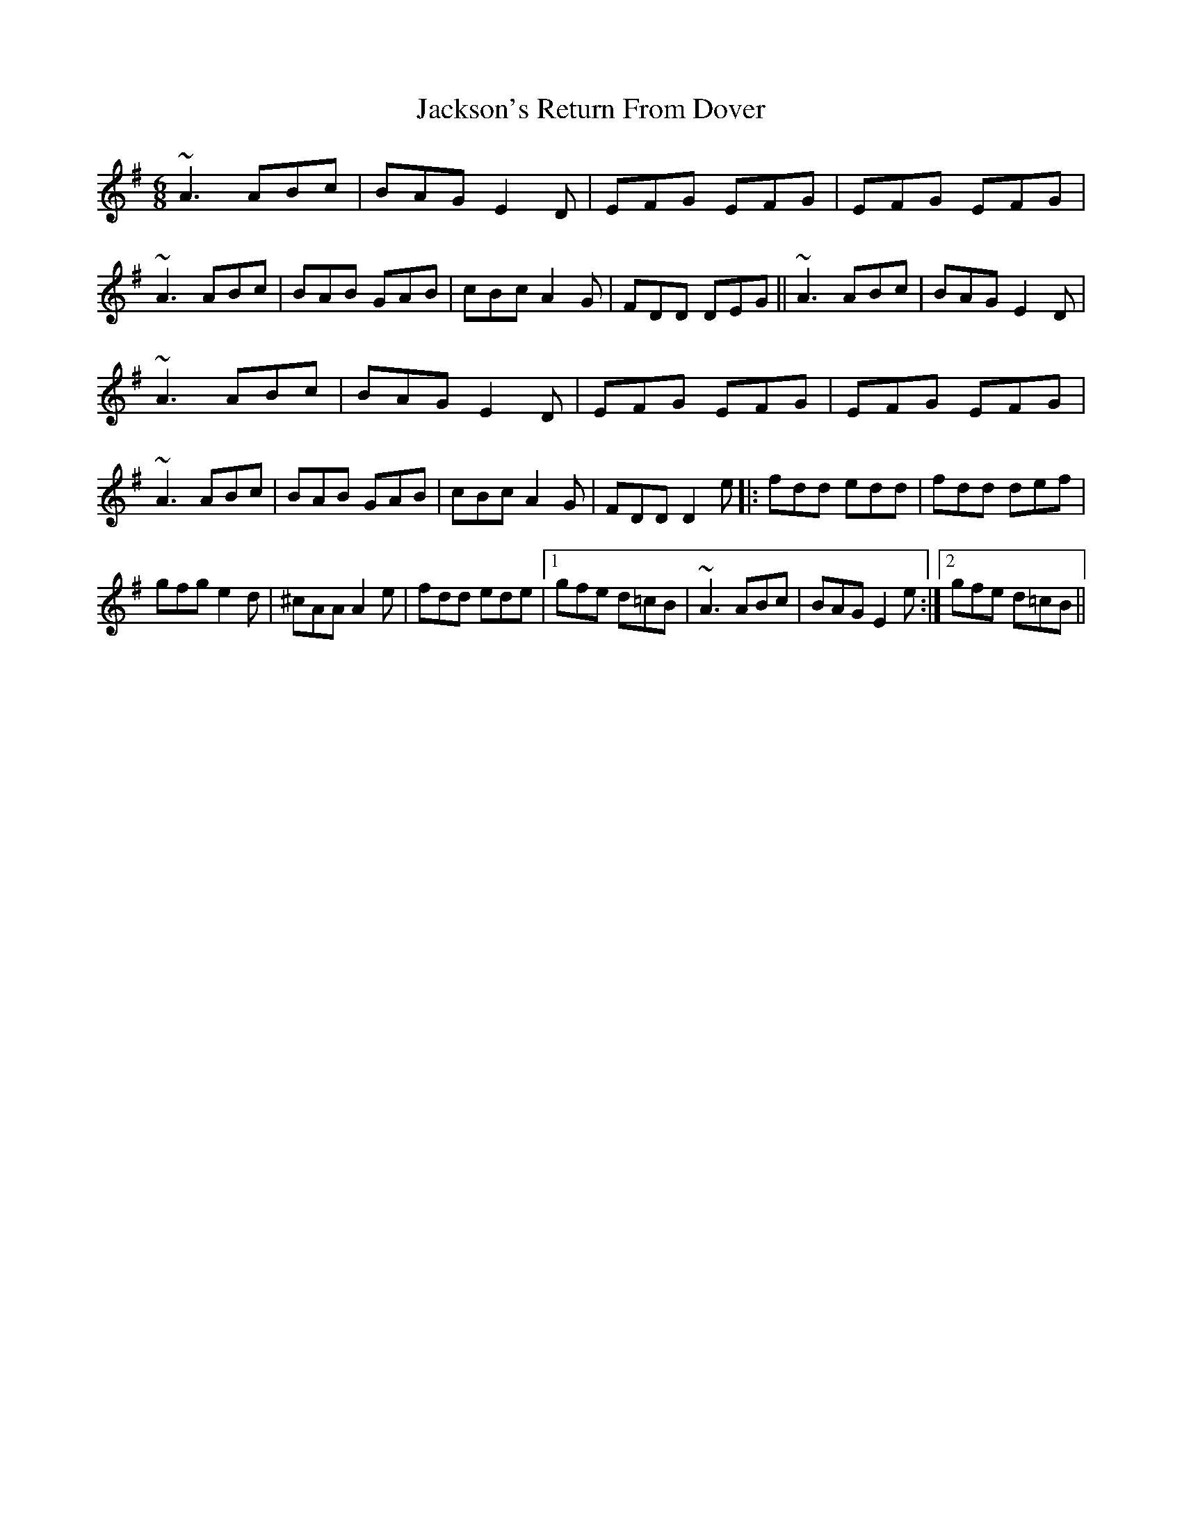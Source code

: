 X: 19489
T: Jackson's Return From Dover
R: jig
M: 6/8
K: Adorian
~A3 ABc|BAG E2D|EFG EFG|EFG EFG|~A3 ABc|BAB GAB|cBc A2G|FDD DEG||~A3 ABc|BAG E2D|
~A3 ABc|BAG E2D|EFG EFG|EFG EFG|~A3 ABc|BAB GAB|cBc A2G|FDD D2e|:fdd edd|fdd def|
gfg e2d|^cAA A2e|fdd ede|1 gfe d=cB|~A3 ABc|BAG E2e:|2 gfe d=cB||

